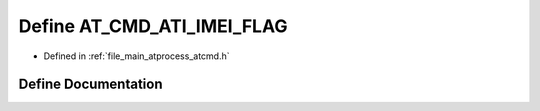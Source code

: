.. _exhale_define_atcmd_8h_1a1a00c94055adb23de4813505eb8ffc3c:

Define AT_CMD_ATI_IMEI_FLAG
===========================

- Defined in :ref:`file_main_atprocess_atcmd.h`


Define Documentation
--------------------


.. doxygendefine:: AT_CMD_ATI_IMEI_FLAG
